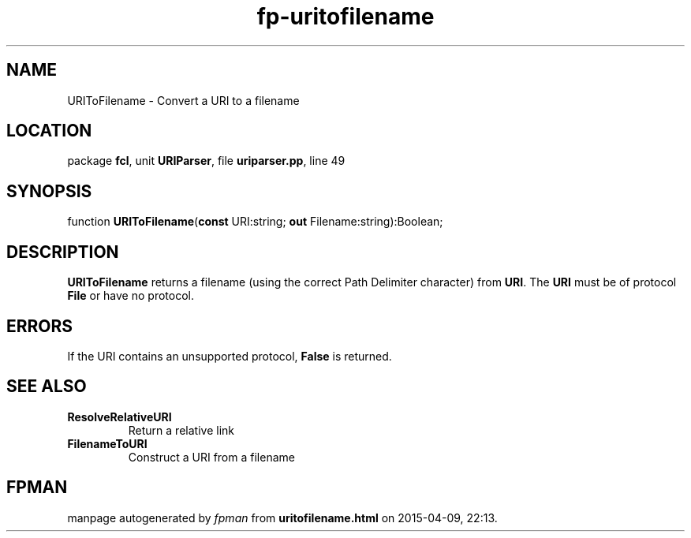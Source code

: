.\" file autogenerated by fpman
.TH "fp-uritofilename" 3 "2014-03-14" "fpman" "Free Pascal Programmer's Manual"
.SH NAME
URIToFilename - Convert a URI to a filename
.SH LOCATION
package \fBfcl\fR, unit \fBURIParser\fR, file \fBuriparser.pp\fR, line 49
.SH SYNOPSIS
function \fBURIToFilename\fR(\fBconst\fR URI:string; \fBout\fR Filename:string):Boolean;
.SH DESCRIPTION
\fBURIToFilename\fR returns a filename (using the correct Path Delimiter character) from \fBURI\fR. The \fBURI\fR must be of protocol \fBFile\fR or have no protocol.


.SH ERRORS
If the URI contains an unsupported protocol, \fBFalse\fR is returned.


.SH SEE ALSO
.TP
.B ResolveRelativeURI
Return a relative link
.TP
.B FilenameToURI
Construct a URI from a filename

.SH FPMAN
manpage autogenerated by \fIfpman\fR from \fBuritofilename.html\fR on 2015-04-09, 22:13.

